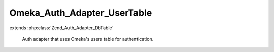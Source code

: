 ----------------------------
Omeka_Auth_Adapter_UserTable
----------------------------

.. php:class:: Omeka_Auth_Adapter_UserTable

extends :php:class:`Zend_Auth_Adapter_DbTable`

    Auth adapter that uses Omeka's users table for authentication.

    .. php:method:: __construct(Omeka_Db $db)

        :type $db: Omeka_Db
        :param $db: Database object.

    .. php:method:: _authenticateValidateResult($resultIdentity)

        Validate the identity returned from the database.

        Overrides the Zend implementation to provide user IDs, not usernames upon
        successful validation.

        :type $resultIdentity: array
        :param $resultIdentity:
